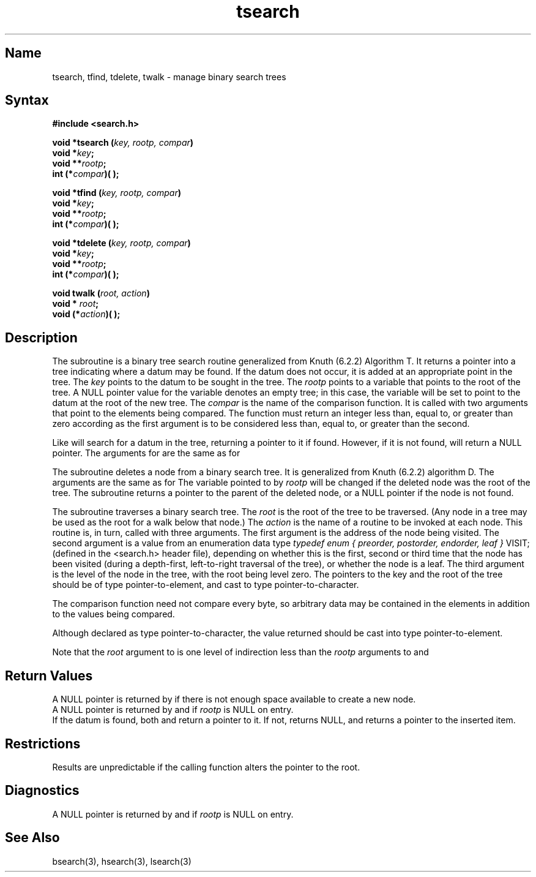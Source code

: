 .\" SCCSID: @(#)tsearch.3	8.1	9/11/90
.TH tsearch 3 
.SH Name
tsearch, tfind, tdelete, twalk \- manage binary search trees
.SH Syntax
.B #include <search.h>
.PP
.B void *tsearch (\fIkey, rootp, compar\fP)
.br
.B void *\fIkey\fP;
.br
.B void **\fIrootp\fP;
.br
.B int (*\fIcompar\fP)\^( )\^;
.PP
.B void *tfind (\fIkey, rootp, compar\fP)
.br
.B void *\fIkey\fP;
.br
.B void **\fIrootp\fP;
.br
.B int (*\fIcompar\fP)\^( )\^;
.PP
.B void *tdelete (\fIkey, rootp, compar\fP)
.br
.B void *\fIkey\fP;
.br
.B void **\fIrootp\fP;
.br
.B int (*\fIcompar\fP)\^( )\^;
.PP
.B void twalk (\fIroot, action\fP)
.br
.B void * \fIroot\fP;
.br
.B void (*\fIaction\fP)\^( )\^;
.SH Description
.NXR "tsearch subroutine"
.NXR "tfind subroutine"
.NXR "tdelete subroutine"
.NXR "twalk subroutine"
.NXR "binary search routine" "managing tree searches"
The
.PN tsearch
subroutine
is a binary tree search routine
generalized from Knuth (6.2.2) Algorithm T.
It returns a pointer into a tree indicating where
a datum may be found.
If the datum does not occur, it is added
at an appropriate point in the tree.
The
.I key\^
points to the datum to be sought in the tree.
The
.I rootp\^
points to a variable that points to the root
of the tree.
A NULL
pointer value for the variable denotes an empty tree;
in this case,
the variable will be set to point to the datum at the root
of the new tree.  The
.I compar
is the name of the comparison function.
It is called with two arguments that point
to the elements being compared.
The function must return
an integer less than, equal to, or greater than zero
according as the first argument is to be considered
less than, equal to, or greater than the second.
.PP
Like 
.PN tsearch ,
.PN tfind
will search for a datum in the tree,
returning a pointer to it if found.  However, if it is not found,
.PN tfind
will return a NULL pointer.  The arguments for 
.PN tfind
are the same as for 
.PN tsearch .
.PP
The
.PN tdelete
subroutine deletes a node from a binary search tree.
It is generalized from Knuth (6.2.2)
algorithm D.
The arguments are the same as for 
.PN tsearch .
The variable pointed to by
.I rootp\^
will be changed if the deleted node was the root of the tree.
The
.PN tdelete
subroutine returns a pointer to the parent of the deleted node,
or a NULL pointer if the node is not found.
.PP
The
.PN twalk
subroutine traverses a binary search tree.
The
.I root
is the root of the tree to be traversed.
(Any node in a tree may be used as the root for a walk below that node.)
The
.I action
is the name of a routine
to be invoked at each node.
This routine is, in turn,
called with three arguments.
The first argument is the address of the node being visited.
The second argument is a value from an enumeration data type
.I "typedef enum { preorder, postorder, endorder, leaf }"
VISIT;
(defined in the <search.h> header file),
depending on whether this is the first, second or third
time that the node has been visited
(during a depth-first, left-to-right traversal of the tree),
or whether the node is a leaf.
The third argument is the level of the node
in the tree, with the root being level zero.
.NT "Notes"
The pointers to the key and the root of the tree should be
of type pointer-to-element,
and cast to type pointer-to-character.
.sp
The comparison function need not compare every byte,
so arbitrary data
may be contained in the elements in addition to the values
being compared.
.sp
Although declared as type pointer-to-character,
the value returned should be cast into type pointer-to-element.
.sp
Note that the
.I root
argument to 
.PN twalk
is one level of indirection less than the
.I rootp
arguments to
.PN tsearch
and
.PN tdelete .
.NE
.SH Return Values
A NULL pointer is returned by 
.PN tsearch
if there
is not enough space available to create a new node.
.br
A NULL pointer is returned by
.PN tsearch ,
.PN tfind ,
and
.PN tdelete
if \fIrootp\fP is NULL on entry.
.br
If the datum is found, both 
.PN tsearch
and
.PN tfind
return a pointer to it.  If not, 
.PN tfind
returns NULL,
and 
.PN tsearch
returns a pointer to the inserted item.
.SH Restrictions
.NXR "tsearch subroutine" "restrictions"
Results are unpredictable if the calling
function alters the pointer to the root.
.SH Diagnostics
.NXR "tsearch subroutine" "diagnostics"
A NULL
pointer is returned by
.PN tsearch
and
.PN tdelete
if
.I rootp\^
is NULL on entry.
.SH See Also
bsearch(3), hsearch(3), lsearch(3)
